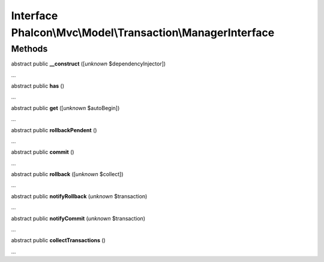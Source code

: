 Interface **Phalcon\\Mvc\\Model\\Transaction\\ManagerInterface**
================================================================

Methods
-------

abstract public  **__construct** ([*unknown* $dependencyInjector])

...


abstract public  **has** ()

...


abstract public  **get** ([*unknown* $autoBegin])

...


abstract public  **rollbackPendent** ()

...


abstract public  **commit** ()

...


abstract public  **rollback** ([*unknown* $collect])

...


abstract public  **notifyRollback** (*unknown* $transaction)

...


abstract public  **notifyCommit** (*unknown* $transaction)

...


abstract public  **collectTransactions** ()

...


